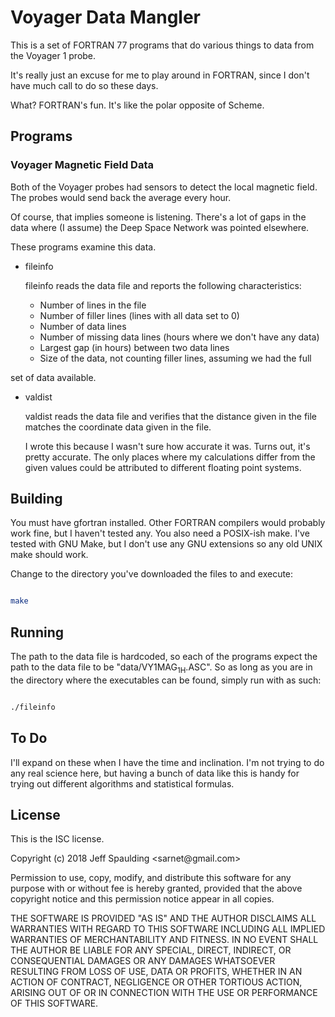 * Voyager Data Mangler

  This is a set of FORTRAN 77 programs that do various things to data from the
  Voyager 1 probe.
  
  It's really just an excuse for me to play around in FORTRAN, since I don't
  have much call to do so these days.

  What?  FORTRAN's fun.  It's like the polar opposite of Scheme.

** Programs

*** Voyager Magnetic Field Data

    Both of the Voyager probes had sensors to detect the local magnetic field.
    The probes would send back the average every hour.

    Of course, that implies someone is listening.  There's a lot of gaps in the
    data where (I assume) the Deep Space Network was pointed elsewhere.

    These programs examine this data.

    - fileinfo

      fileinfo reads the data file and reports the following characteristics:
      - Number of lines in the file
      - Number of filler lines (lines with all data set to 0)
      - Number of data lines
      - Number of missing data lines (hours where we don't have any data)
      - Largest gap (in hours) between two data lines
      - Size of the data, not counting filler lines, assuming we had the full
	set of data available.

    - valdist

      valdist reads the data file and verifies that the distance given in the
      file matches the coordinate data given in the file.

      I wrote this because I wasn't sure how accurate it was.  Turns out, it's
      pretty accurate.  The only places where my calculations differ from the
      given values could be attributed to different floating point systems.

** Building

   You must have gfortran installed.  Other FORTRAN compilers would probably
   work fine, but I haven't tested any.  You also need a POSIX-ish make.  I've
   tested with GNU Make, but I don't use any GNU extensions so any old UNIX
   make should work.

   Change to the directory you've downloaded the files to and execute:

   #+BEGIN_SRC sh

make
   
   #+END_SRC

** Running

   The path to the data file is hardcoded, so each of the programs expect the
   path to the data file to be "data/VY1MAG_1H.ASC".  So as long as you are in
   the directory where the executables can be found, simply run with as such:

   #+BEGIN_SRC sh

./fileinfo
   
   #+END_SRC

** To Do

   I'll expand on these when I have the time and inclination.  I'm not trying
   to do any real science here, but having a bunch of data like this is handy
   for trying out different algorithms and statistical formulas.
   
** License
   
   This is the ISC license.
   
   Copyright (c) 2018 Jeff Spaulding <sarnet@gmail.com>
   
   Permission to use, copy, modify, and distribute this software for any
   purpose with or without fee is hereby granted, provided that the above
   copyright notice and this permission notice appear in all copies.
   
   THE SOFTWARE IS PROVIDED "AS IS" AND THE AUTHOR DISCLAIMS ALL WARRANTIES
   WITH REGARD TO THIS SOFTWARE INCLUDING ALL IMPLIED WARRANTIES OF
   MERCHANTABILITY AND FITNESS. IN NO EVENT SHALL THE AUTHOR BE LIABLE FOR
   ANY SPECIAL, DIRECT, INDIRECT, OR CONSEQUENTIAL DAMAGES OR ANY DAMAGES
   WHATSOEVER RESULTING FROM LOSS OF USE, DATA OR PROFITS, WHETHER IN AN
   ACTION OF CONTRACT, NEGLIGENCE OR OTHER TORTIOUS ACTION, ARISING OUT OF
   OR IN CONNECTION WITH THE USE OR PERFORMANCE OF THIS SOFTWARE.
   
